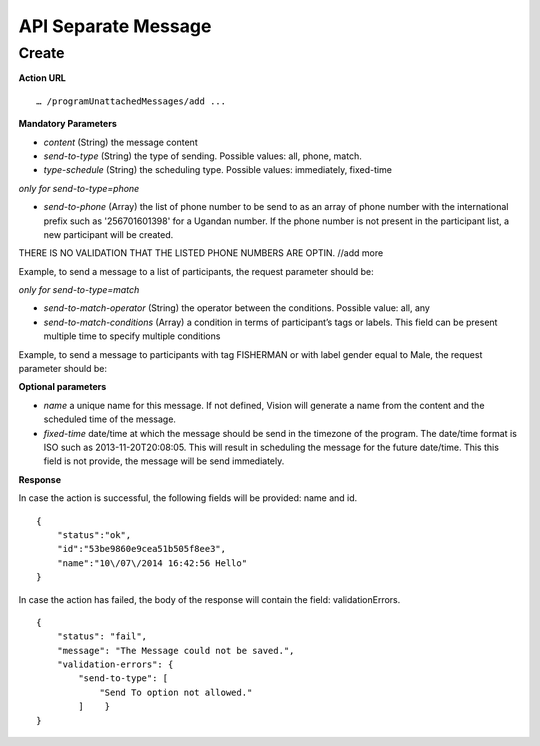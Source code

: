 API Separate Message
-----------------

Create
=========

**Action URL**
::
	… /programUnattachedMessages/add ...

**Mandatory Parameters**

* *content* (String) the message content
* *send-to-type* (String) the type of sending. Possible values: all, phone, match.
* *type-schedule* (String) the scheduling type. Possible values: immediately, fixed-time

*only for send-to-type=phone*

* *send-to-phone* (Array) the list of phone number to be send to as an array of phone number with the international prefix such as '256701601398' for a Ugandan number. If the phone number is not present in the participant list, a new participant will be created.

THERE IS NO VALIDATION THAT THE LISTED PHONE NUMBERS ARE OPTIN. //add more

Example, to send a message to a list of participants, the request parameter should be: 

================   ============
Keys               Values
================   ============
content            Hello guys!
send-to-type       phone
send-to-phone[0]   256788601461
send-to-phone[1]   256788601462
type-schedule      immediately 
=================  =============


*only for send-to-type=match*

* *send-to-match-operator* (String) the operator between the conditions. Possible value: all, any
* *send-to-match-conditions* (Array) a condition in terms of participant’s tags or labels. This field can be present multiple time to specify multiple conditions

Example, to send a message to participants with tag FISHERMAN or with label gender equal to Male, the request parameter should be: 

============================ =================
Keys                         Values
============================ =================
content                      Hello guys!
send-to-type                 match
send-to-match-operator       any
send-to-match-conditions[0]  FISHERMAN
send-to-match-conditions[1]  gender:Male
type-schedule                immediately
============================ ==================

  
**Optional parameters**

* *name* a unique name for this message. If not defined, Vision will generate a name from the content and the scheduled time of the message.
* *fixed-time* date/time at which the message should be send in the timezone of the program. The date/time format is ISO such as 2013-11-20T20:08:05. This will result in scheduling the message for the future date/time. This this field is not provide, the message will be send immediately.

**Response**

In case the action is successful, the following fields will be provided: name and id.
::
	{
	    "status":"ok",
	    "id":"53be9860e9cea51b505f8ee3",
	    "name":"10\/07\/2014 16:42:56 Hello"
	}


In case the action has failed, the body of the response will contain the field: validationErrors.
::
	{
	    "status": "fail",
	    "message": "The Message could not be saved.",
	    "validation-errors": {
	        "send-to-type": [
	            "Send To option not allowed."
	        ]    }
	}
